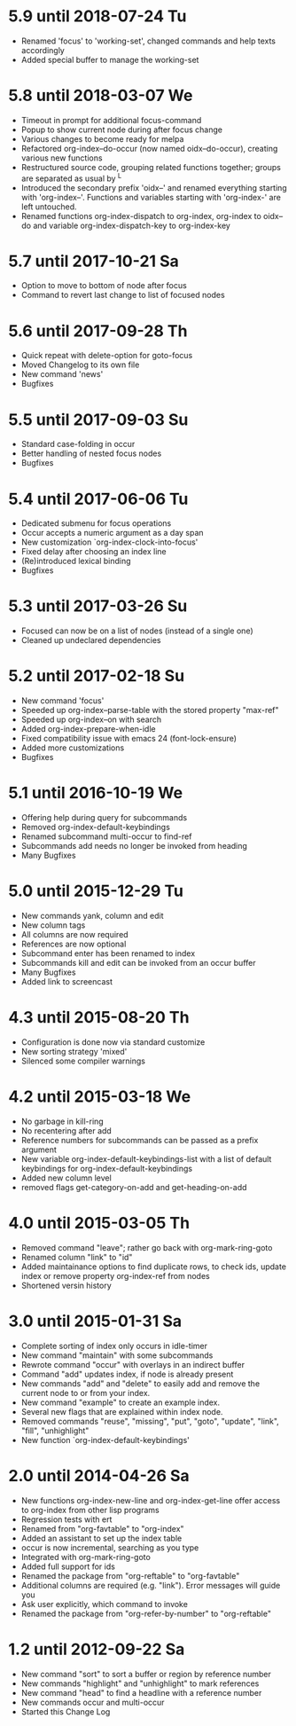 * 5.9 until 2018-07-24 Tu

  - Renamed 'focus' to 'working-set', changed commands and help texts accordingly
  - Added special buffer to manage the working-set

* 5.8 until 2018-03-07 We

  - Timeout in prompt for additional focus-command
  - Popup to show current node during after focus change
  - Various changes to become ready for melpa
  - Refactored org-index--do-occur (now named oidx--do-occur), creating various new functions
  - Restructured source code, grouping related functions together; groups are separated as
    usual by ^L
  - Introduced the secondary prefix 'oidx--' and renamed everything starting with 'org-index--'.
    Functions and variables starting with 'org-index-' are left untouched.
  - Renamed functions org-index-dispatch to org-index, org-index to oidx--do and variable
    org-index-dispatch-key to org-index-key

* 5.7 until 2017-10-21 Sa

  - Option to move to bottom of node after focus
  - Command to revert last change to list of focused nodes

* 5.6 until 2017-09-28 Th

  - Quick repeat with delete-option for goto-focus
  - Moved Changelog to its own file
  - New command 'news'
  - Bugfixes

* 5.5 until 2017-09-03 Su

  - Standard case-folding in occur
  - Better handling of nested focus nodes
  - Bugfixes

* 5.4 until 2017-06-06 Tu

  - Dedicated submenu for focus operations
  - Occur accepts a numeric argument as a day span
  - New customization `org-index-clock-into-focus'
  - Fixed delay after choosing an index line
  - (Re)introduced lexical binding
  - Bugfixes

* 5.3 until 2017-03-26 Su

  - Focused can now be on a list of nodes (instead of a single one)
  - Cleaned up undeclared dependencies

* 5.2 until 2017-02-18 Su

  - New command 'focus'
  - Speeded up org-index--parse-table with the stored property "max-ref"
  - Speeded up org-index--on with search
  - Added org-index-prepare-when-idle
  - Fixed compatibility issue with emacs 24 (font-lock-ensure)
  - Added more customizations
  - Bugfixes

* 5.1 until 2016-10-19 We

  - Offering help during query for subcommands
  - Removed org-index-default-keybindings
  - Renamed subcommand multi-occur to find-ref
  - Subcommands add needs no longer be invoked from heading
  - Many Bugfixes

* 5.0 until 2015-12-29 Tu

  - New commands yank, column and edit
  - New column tags
  - All columns are now required
  - References are now optional
  - Subcommand enter has been renamed to index
  - Subcommands kill and edit can be invoked from an occur buffer
  - Many Bugfixes
  - Added link to screencast

* 4.3 until 2015-08-20 Th

  - Configuration is done now via standard customize
  - New sorting strategy 'mixed'
  - Silenced some compiler warnings

* 4.2 until 2015-03-18 We

  - No garbage in kill-ring
  - No recentering after add
  - Reference numbers for subcommands can be passed as a prefix argument
  - New variable org-index-default-keybindings-list with a list of
    default keybindings for org-index-default-keybindings
  - Added new column level
  - removed flags get-category-on-add and get-heading-on-add

* 4.0 until 2015-03-05 Th 

  - Removed command "leave"; rather go back with org-mark-ring-goto
  - Renamed column "link" to "id"
  - Added maintainance options to find duplicate rows, to check ids,
    update index or remove property org-index-ref from nodes
  - Shortened versin history

* 3.0 until 2015-01-31 Sa

  - Complete sorting of index only occurs in idle-timer
  - New command "maintain"  with some subcommands
  - Rewrote command "occur" with overlays in an indirect buffer
  - Command "add" updates index, if node is already present
  - New commands "add" and "delete" to easily add and remove
    the current node to or from your index.
  - New command "example" to create an example index.
  - Several new flags that are explained within index node.
  - Removed commands "reuse", "missing", "put", "goto",
    "update", "link", "fill", "unhighlight"
  - New function `org-index-default-keybindings'

* 2.0 until 2014-04-26 Sa

  - New functions org-index-new-line and org-index-get-line
    offer access to org-index from other lisp programs
  - Regression tests with ert
  - Renamed from "org-favtable" to "org-index"
  - Added an assistant to set up the index table
  - occur is now incremental, searching as you type
  - Integrated with org-mark-ring-goto
  - Added full support for ids
  - Renamed the package from "org-reftable" to "org-favtable"
  - Additional columns are required (e.g. "link"). Error messages will
    guide you
  - Ask user explicitly, which command to invoke
  - Renamed the package from "org-refer-by-number" to "org-reftable"

* 1.2 until 2012-09-22 Sa

  - New command "sort" to sort a buffer or region by reference number
  - New commands "highlight" and "unhighlight" to mark references
  - New command "head" to find a headline with a reference number
  - New commands occur and multi-occur
  - Started this Change Log
